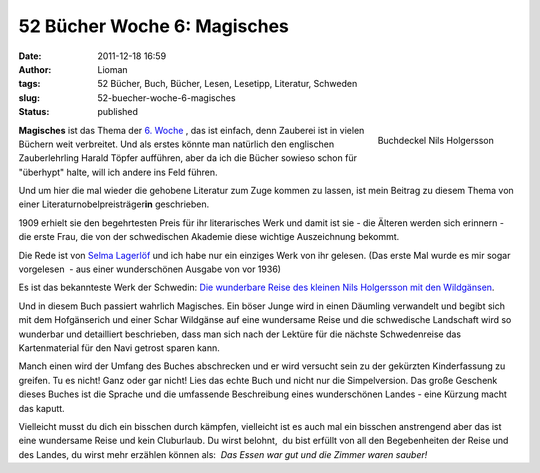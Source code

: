 52 Bücher Woche 6: Magisches
############################
:date: 2011-12-18 16:59
:author: Lioman
:tags: 52 Bücher, Buch, Bücher, Lesen, Lesetipp, Literatur, Schweden
:slug: 52-buecher-woche-6-magisches
:status: published

.. figure:: {static}/images/nilsholgersson-219x300.jpg
   :alt: Buchdeckel Nils Holgersson
   :align: right
   :width: 219px
   :height: 300px
   :target: {static}/images/nilsholgersson.jpg

   Buchdeckel Nils Holgersson

**Magisches** ist das Thema der `6.
Woche  <https://monstermeute.wordpress.com/2011/12/09/52-bucher-woche-6/>`__,
das ist einfach, denn Zauberei ist in vielen Büchern weit verbreitet.
Und als erstes könnte man natürlich den englischen Zauberlehrling Harald
Töpfer aufführen, aber da ich die Bücher sowieso schon für "überhypt"
halte, will ich andere ins Feld führen.

Und um hier die mal wieder die gehobene Literatur zum Zuge kommen zu
lassen, ist mein Beitrag zu diesem Thema von einer
Literaturnobelpreisträger\ **in** geschrieben.

1909 erhielt sie den begehrtesten Preis für ihr literarisches Werk und
damit ist sie - die Älteren werden sich erinnern - die erste Frau, die
von der schwedischen Akademie diese wichtige Auszeichnung bekommt.

Die Rede ist von `Selma
Lagerlöf <https://de.wikipedia.org/wiki/Selma_Lagerl%C3%B6f>`__ und ich
habe nur ein einziges Werk von ihr gelesen. (Das erste Mal wurde es mir
sogar vorgelesen  - aus einer wunderschönen Ausgabe von vor 1936)

Es ist das bekannteste Werk der Schwedin: `Die wunderbare Reise des
kleinen Nils Holgersson mit den
Wildgänsen <https://de.wikipedia.org/wiki/Die_wunderbare_Reise_des_kleinen_Nils_Holgersson_mit_den_Wildg%C3%A4nsen>`__.

Und in diesem Buch passiert wahrlich Magisches. Ein böser Junge wird in
einen Däumling verwandelt und begibt sich mit dem Hofgänserich und einer
Schar Wildgänse auf eine wundersame Reise und die schwedische Landschaft
wird so wunderbar und detailliert beschrieben, dass man sich nach der
Lektüre für die nächste Schwedenreise das Kartenmaterial für den Navi
getrost sparen kann.

Manch einen wird der Umfang des Buches abschrecken und er wird versucht
sein zu der gekürzten Kinderfassung zu greifen. Tu es nicht! Ganz oder
gar nicht! Lies das echte Buch und nicht nur die Simpelversion. Das
große Geschenk dieses Buches ist die Sprache und die umfassende
Beschreibung eines wunderschönen Landes - eine Kürzung macht das kaputt.

Vielleicht musst du dich ein bisschen durch kämpfen, vielleicht ist es
auch mal ein bisschen anstrengend aber das ist eine wundersame Reise und
kein Cluburlaub. Du wirst belohnt,  du bist erfüllt von all den
Begebenheiten der Reise und des Landes, du wirst mehr erzählen können
als:  *Das Essen war gut und die Zimmer waren sauber!*
